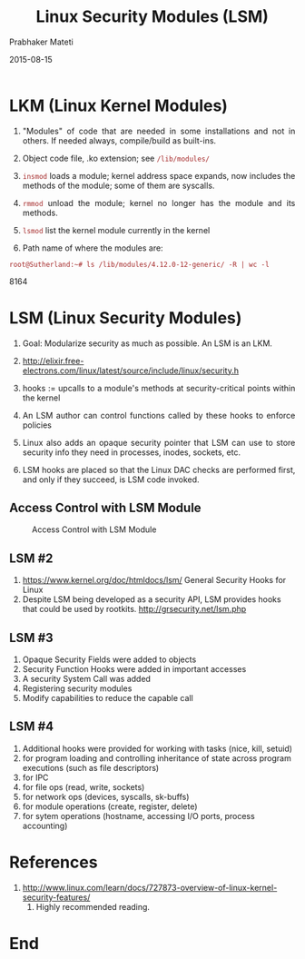 # -*- mode: org -*-
#+DATE: 2015-08-15
#+TITLE: Linux Security Modules (LSM)
#+AUTHOR: Prabhaker Mateti
#+OPTIONS: toc:1
#+HTML_LINK_HOME: ../../
#+HTML_LINK_UP: ../
#+DESCRIPTION: WSU CEG 4900/6900 Android Internals and Security
#+HTML_HEAD: <style> P {text-align: justify} code {color: brown;} @media screen {BODY {margin: 10%} }</style>
#+BIND: org-html-preamble-format (("en" "%d <a href=\"../../Top/\"> TOP</a> | <a href=\"nsa-se-slides.html\"> Slides</a>"))
#+BIND: org-html-postamble-format (("en" "<hr size=1>Copyright &copy; 2015 %e &bull; <a href=\"http://www.wright.edu/~pmateti\">www.wright.edu/~pmateti</a> %d"))
#+STYLE: <style> P {text-align: justify} code {font-family: monospace; font-size: 10pt;color: brown;} @media screen {BODY {margin: 10%} }</style>
#+STARTUP:showeverything
#+CREATOR: <a href="http://www.gnu.org/software/emacs/">Emacs</a> 24.3.1 (<a href="http://orgmode.org">Org</a> mode 8.2.4)

* LKM (Linux Kernel Modules)

1. "Modules" of code that are needed in some installations and not in
   others.  If needed always, compile/build as built-ins.

1. Object code file, .ko extension; see =/lib/modules/=

1. =insmod= loads a module; kernel address space expands,
   now includes the methods of the module; some of them are syscalls.
1. =rmmod= unload the module; kernel no longer has the module and its
   methods.
1. =lsmod= list the kernel module currently in the kernel
1. Path name of where the modules are: 
: root@Sutherland:~# ls /lib/modules/4.12.0-12-generic/ -R | wc -l
8164

* LSM (Linux Security Modules)

1. Goal: Modularize security as much as possible.  An LSM is an LKM.

1. http://elixir.free-electrons.com/linux/latest/source/include/linux/security.h
1. hooks := upcalls to a module's methods at security-critical
   points within the kernel

1. An LSM author can control functions called by these hooks to
   enforce policies
1. Linux also adds an opaque security pointer that LSM can use to
   store security info they need in processes, inodes, sockets, etc.

1. LSM hooks are placed so that the Linux DAC checks are performed
   first, and only if they succeed, is LSM code invoked.

** Access Control with LSM Module

#+CAPTION: Access Control with LSM Module
#+ATTR_HTML: :alt lsm-access.jpg :align center :width 80%
[[./Figs/lsm-access.jpg]]

** LSM #2

1. https://www.kernel.org/doc/htmldocs/lsm/ General Security Hooks for Linux
1. Despite LSM being developed as a security API, LSM provides hooks
   that could be used by rootkits. http://grsecurity.net/lsm.php

** LSM #3

1. Opaque Security Fields were added to objects
1. Security Function Hooks were added in important accesses
1. A security System Call was added
1. Registering security modules
1. Modify capabilities to reduce the capable call

** LSM #4

1. Additional hooks were provided for working with tasks (nice, kill,
   setuid)
1. for program loading and controlling inheritance of state across program executions (such as file descriptors)
1. for IPC
1. for file ops (read, write, sockets)
1. for network ops (devices, syscalls, sk-buffs)
1. for module operations (create, register, delete)
1. for sytem operations (hostname, accessing I/O ports, process accounting)


* References

6. http://www.linux.com/learn/docs/727873-overview-of-linux-kernel-security-features/
   2013.  Highly recommended reading.

* End
# Local variables:
# after-save-hook: org-html-export-to-html
# end:
